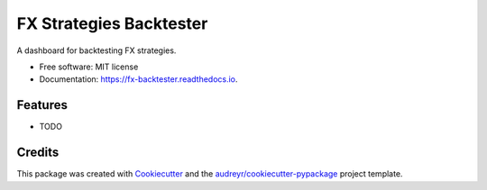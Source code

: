 ========================
FX Strategies Backtester
========================


.. image:: https://img.shields.io/pypi/v/fx_backtester.svg
        :target: https://pypi.python.org/pypi/fx_backtester

.. image:: https://img.shields.io/travis/AdamHim1/fx_backtester.svg
        :target: https://travis-ci.com/AdamHim1/fx_backtester

.. image:: https://readthedocs.org/projects/fx-backtester/badge/?version=latest
        :target: https://fx-backtester.readthedocs.io/en/latest/?version=latest
        :alt: Documentation Status




A dashboard for backtesting FX strategies.


* Free software: MIT license
* Documentation: https://fx-backtester.readthedocs.io.


Features
--------

* TODO

Credits
-------

This package was created with Cookiecutter_ and the `audreyr/cookiecutter-pypackage`_ project template.

.. _Cookiecutter: https://github.com/audreyr/cookiecutter
.. _`audreyr/cookiecutter-pypackage`: https://github.com/audreyr/cookiecutter-pypackage
